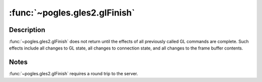 :func:`~pogles.gles2.glFinish`
==============================

.. function:: pogles.gles2.glFinish()

    Block until all GL execution is complete.


Description
-----------

:func:`~pogles.gles2.glFinish` does not return until the effects of all
previously called GL commands are complete.  Such effects include all changes
to GL state, all changes to connection state, and all changes to the frame
buffer contents.


Notes
-----

:func:`~pogles.gles2.glFinish` requires a round trip to the server.
